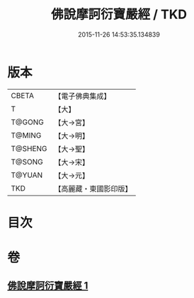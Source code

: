 #+TITLE: 佛說摩訶衍寶嚴經 / TKD
#+DATE: 2015-11-26 14:53:35.134839
* 版本
 |     CBETA|【電子佛典集成】|
 |         T|【大】     |
 |    T@GONG|【大→宮】   |
 |    T@MING|【大→明】   |
 |   T@SHENG|【大→聖】   |
 |    T@SONG|【大→宋】   |
 |    T@YUAN|【大→元】   |
 |       TKD|【高麗藏・東國影印版】|

* 目次
* 卷
** [[file:KR6f0043_001.txt][佛說摩訶衍寶嚴經 1]]
